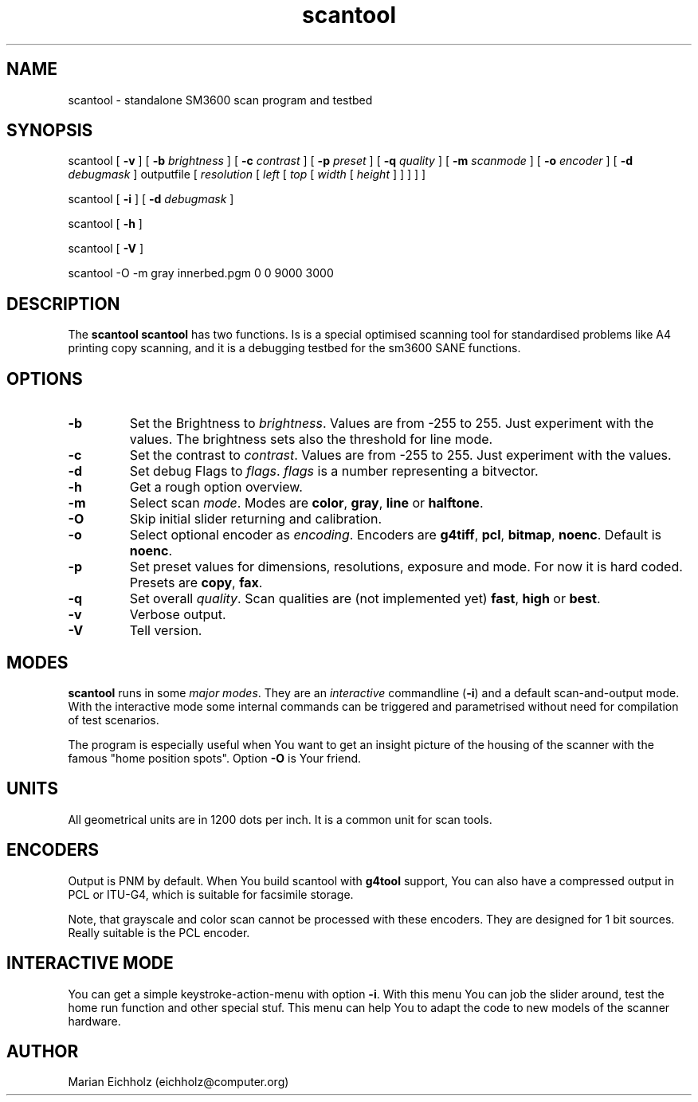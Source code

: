 .TH scantool 8 "10.02.2002"
.IX scantool
.SH NAME
scantool - standalone SM3600 scan program and testbed
.SH SYNOPSIS
scantool [ \fB\-v\fR ] [ \fB\-b\fR \fIbrightness\fR ] [ \fB\-c\fR
\fIcontrast\fR ] [ \fB\-p\fR \fIpreset\fR ] [ \fB\-q\fR \fIquality\fR
] [ \fB\-m\fR \fIscanmode\fR ] [ \fB\-o\fR \fIencoder\fR ] [ \fB\-d\fR
\fIdebugmask\fR ] outputfile [ \fIresolution\fR [ \fIleft\fR [
\fItop\fR [ \fIwidth\fR [ \fIheight\fR ] ] ] ] ]
.nf

scantool [ \fB\-i\fR ] [ \fB\-d\fR \fIdebugmask\fR ]

scantool [ \fB\-h\fR ]

scantool [ \fB\-V\fR ] 

scantool -O -m gray innerbed.pgm 0 0 9000 3000

.SH DESCRIPTION
The
.B scantool
\fBscantool\fR has two functions. Is is a special optimised scanning
tool for standardised problems like A4 printing copy scanning, and it
is a debugging testbed for the sm3600 SANE functions.
.PP
.SH "OPTIONS"
.IP \fB\-b\fR \fIbrightness\fR
Set the Brightness to \fIbrightness\fR. Values are from -255 to
255. Just experiment with the values. The brightness sets also the
threshold for line mode.

.IP \fB\-c\fR \fIcontrast\fR
Set the contrast to \fIcontrast\fR. Values are from -255 to
255. Just experiment with the values.

.IP \fB\-d\fR \fIflags\fR
Set debug Flags to \fIflags\fR. \fIflags\fR is a number representing a
bitvector.

.IP \fB\-h\fR
Get a rough option overview.

.IP \fB\-m\fR \fImode\fR
Select scan \fImode\fR. Modes are \fBcolor\fR, \fBgray\fR, \fBline\fR or
\fBhalftone\fR.

.IP \fB\-O\fR
Skip initial slider returning and calibration.

.IP \fB\-o\fR \fIencoding\fR
Select optional encoder as \fIencoding\fR. Encoders are \fBg4tiff\fR,
\fBpcl\fR, \fBbitmap\fR, \fBnoenc\fR. Default is \fBnoenc\fR.

.IP \fB\-p\fR \fIpreset\fR
Set preset values for dimensions, resolutions, exposure and mode. For
now it is hard coded. Presets are \fBcopy\fR, \fBfax\fR.

.IP \fB\-q\fR \fIquality\fR
Set overall \fIquality\fR. Scan qualities are (not implemented yet)
\fBfast\fR, \fBhigh\fR or \fBbest\fR.

.IP \fB\-v\fR
Verbose output.

.IP \fB\-V\fR
Tell version.


.SH "MODES"
\fBscantool\fR runs in some \fImajor modes\fR. They are an
\fIinteractive\fR commandline (\fB-i\fR) and a default scan-and-output
mode. With the interactive mode some internal commands can be
triggered and parametrised without need for compilation of test
scenarios.

The program is especially useful when You want to get an insight
picture of the housing of the scanner with the famous "home position
spots". Option \fB-O\fR is Your friend.

.SH "UNITS"
All geometrical units are in 1200 dots per inch. It is a common unit
for scan tools.

.SH "ENCODERS"

Output is PNM by default. When You build scantool with \fBg4tool\fR
support, You can also have a compressed output in PCL or ITU-G4, which
is suitable for facsimile storage.

Note, that grayscale and color scan cannot be processed with these
encoders. They are designed for 1 bit sources. Really suitable is the
PCL encoder.

.SH "INTERACTIVE MODE"

You can get a simple keystroke-action-menu with option \fB\-i\fR. With
this menu You can job the slider around, test the home run function
and other special stuf. This menu can help You to adapt the code to
new models of the scanner hardware.

.SH AUTHOR
.br
Marian Eichholz (eichholz@computer.org)
.br

